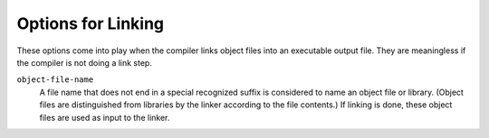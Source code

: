 ..
  Copyright 1988-2022 Free Software Foundation, Inc.
  This is part of the GCC manual.
  For copying conditions, see the copyright.rst file.

.. index:: link options, options, linking

.. _link-options:

Options for Linking
*******************

These options come into play when the compiler links object files into
an executable output file.  They are meaningless if the compiler is
not doing a link step.

.. index:: file names

``object-file-name``
  A file name that does not end in a special recognized suffix is
  considered to name an object file or library.  (Object files are
  distinguished from libraries by the linker according to the file
  contents.)  If linking is done, these object files are used as input
  to the linker.

.. option:: -c, -S, -E

  If any of these options is used, then the linker is not run, and
  object file names should not be used as arguments.  See :ref:`overall-options`.

.. option:: -flinker-output={type}

  This option controls code generation of the link-time optimizer.  By
  default the linker output is automatically determined by the linker
  plugin.  For debugging the compiler and if incremental linking with a
  non-LTO object file is desired, it may be useful to control the type
  manually.

  If :samp:`{type}` is :samp:`exec`, code generation produces a static
  binary. In this case :option:`-fpic` and :option:`-fpie` are both
  disabled.

  If :samp:`{type}` is :samp:`dyn`, code generation produces a shared
  library.  In this case :option:`-fpic` or :option:`-fPIC` is preserved,
  but not enabled automatically.  This allows to build shared libraries
  without position-independent code on architectures where this is
  possible, i.e. on x86.

  If :samp:`{type}` is :samp:`pie`, code generation produces an :option:`-fpie`
  executable. This results in similar optimizations as :samp:`exec`
  except that :option:`-fpie` is not disabled if specified at compilation
  time.

  If :samp:`{type}` is :samp:`rel`, the compiler assumes that incremental linking is
  done.  The sections containing intermediate code for link-time optimization are
  merged, pre-optimized, and output to the resulting object file. In addition, if
  :option:`-ffat-lto-objects` is specified, binary code is produced for future
  non-LTO linking. The object file produced by incremental linking is smaller
  than a static library produced from the same object files.  At link time the
  result of incremental linking also loads faster than a static
  library assuming that the majority of objects in the library are used.

  Finally :samp:`nolto-rel` configures the compiler for incremental linking where
  code generation is forced, a final binary is produced, and the intermediate
  code for later link-time optimization is stripped. When multiple object files
  are linked together the resulting code is better optimized than with
  link-time optimizations disabled (for example, cross-module inlining
  happens), but most of benefits of whole program optimizations are lost.

  During the incremental link (by :option:`-r`) the linker plugin defaults to
  rel. With current interfaces to GNU Binutils it is however not
  possible to incrementally link LTO objects and non-LTO objects into a single
  mixed object file.  If any of object files in incremental link cannot
  be used for link-time optimization, the linker plugin issues a warning and
  uses :samp:`nolto-rel`. To maintain whole program optimization, it is
  recommended to link such objects into static library instead. Alternatively it
  is possible to use H.J. Lu's binutils with support for mixed objects.

.. option:: -fuse-ld=bfd

  Use the :command:`bfd` linker instead of the default linker.

.. option:: -fuse-ld=gold

  Use the :command:`gold` linker instead of the default linker.

.. option:: -fuse-ld=lld

  Use the LLVM :command:`lld` linker instead of the default linker.

.. option:: -fuse-ld=mold

  Use the Modern Linker (:command:`mold`) instead of the default linker.

  .. index:: Libraries

.. option:: -llibrary, -l {library}

  Search the library named :samp:`{library}` when linking.  (The second
  alternative with the library as a separate argument is only for
  POSIX compliance and is not recommended.)

  The :option:`-l` option is passed directly to the linker by GCC.  Refer
  to your linker documentation for exact details.  The general
  description below applies to the GNU linker.

  The linker searches a standard list of directories for the library.
  The directories searched include several standard system directories
  plus any that you specify with :option:`-L`.

  Static libraries are archives of object files, and have file names
  like :samp:`lib{library}.a`.  Some targets also support shared
  libraries, which typically have names like :samp:`lib{library}.so`.
  If both static and shared libraries are found, the linker gives
  preference to linking with the shared library unless the
  :option:`-static` option is used.

  It makes a difference where in the command you write this option; the
  linker searches and processes libraries and object files in the order they
  are specified.  Thus, :samp:`foo.o -lz bar.o` searches library :samp:`z`
  after file :samp:`foo.o` but before :samp:`bar.o`.  If :samp:`bar.o` refers
  to functions in :samp:`z`, those functions may not be loaded.

.. option:: -lobjc

  You need this special case of the :option:`-l` option in order to
  link an Objective-C or Objective-C++ program.

.. option:: -nostartfiles

  Do not use the standard system startup files when linking.
  The standard system libraries are used normally, unless :option:`-nostdlib`,
  :option:`-nolibc`, or :option:`-nodefaultlibs` is used.

.. option:: -nodefaultlibs

  Do not use the standard system libraries when linking.
  Only the libraries you specify are passed to the linker, and options
  specifying linkage of the system libraries, such as :option:`-static-libgcc`
  or :option:`-shared-libgcc`, are ignored.
  The standard startup files are used normally, unless :option:`-nostartfiles`
  is used.

  The compiler may generate calls to ``memcmp``,
  ``memset``, ``memcpy`` and ``memmove``.
  These entries are usually resolved by entries in
  libc.  These entry points should be supplied through some other
  mechanism when this option is specified.

.. option:: -nolibc

  Do not use the C library or system libraries tightly coupled with it when
  linking.  Still link with the startup files, :samp:`libgcc` or toolchain
  provided language support libraries such as :samp:`libgnat`, :samp:`libgfortran`
  or :samp:`libstdc++` unless options preventing their inclusion are used as
  well.  This typically removes :option:`-lc` from the link command line, as well
  as system libraries that normally go with it and become meaningless when
  absence of a C library is assumed, for example :option:`-lpthread` or
  :option:`-lm` in some configurations.  This is intended for bare-board
  targets when there is indeed no C library available.

.. option:: -nostdlib

  Do not use the standard system startup files or libraries when linking.
  No startup files and only the libraries you specify are passed to
  the linker, and options specifying linkage of the system libraries, such as
  :option:`-static-libgcc` or :option:`-shared-libgcc`, are ignored.

  The compiler may generate calls to ``memcmp``, ``memset``,
  ``memcpy`` and ``memmove``.
  These entries are usually resolved by entries in
  libc.  These entry points should be supplied through some other
  mechanism when this option is specified.

  .. index:: -lgcc, use with -nostdlib, -nostdlib and unresolved references, unresolved references and -nostdlib, -lgcc, use with -nodefaultlibs, -nodefaultlibs and unresolved references, unresolved references and -nodefaultlibs

  One of the standard libraries bypassed by :option:`-nostdlib` and
  :option:`-nodefaultlibs` is :samp:`libgcc.a`, a library of internal subroutines
  which GCC uses to overcome shortcomings of particular machines, or special
  needs for some languages.
  (See :ref:`gccint:interface`,
  for more discussion of :samp:`libgcc.a`.)
  In most cases, you need :samp:`libgcc.a` even when you want to avoid
  other standard libraries.  In other words, when you specify :option:`-nostdlib`
  or :option:`-nodefaultlibs` you should usually specify :option:`-lgcc` as well.
  This ensures that you have no unresolved references to internal GCC
  library subroutines.
  (An example of such an internal subroutine is ``__main``, used to ensure C++
  constructors are called; see :ref:`gccint:collect2`.)

.. option:: -nostdlib++

  Do not implicitly link with standard C++ libraries.

.. option:: -e {entry}, --entry={entry}

  Specify that the program entry point is :samp:`{entry}`.  The argument is
  interpreted by the linker; the GNU linker accepts either a symbol name
  or an address.

.. option:: -pie

  Produce a dynamically linked position independent executable on targets
  that support it.  For predictable results, you must also specify the same
  set of options used for compilation (:option:`-fpie`, :option:`-fPIE`,
  or model suboptions) when you specify this linker option.

.. option:: -no-pie

  Don't produce a dynamically linked position independent executable.

.. option:: -static-pie

  Produce a static position independent executable on targets that support
  it.  A static position independent executable is similar to a static
  executable, but can be loaded at any address without a dynamic linker.
  For predictable results, you must also specify the same set of options
  used for compilation (:option:`-fpie`, :option:`-fPIE`, or model
  suboptions) when you specify this linker option.

.. option:: -pthread

  Link with the POSIX threads library.  This option is supported on
  GNU/Linux targets, most other Unix derivatives, and also on
  x86 Cygwin and MinGW targets.  On some targets this option also sets
  flags for the preprocessor, so it should be used consistently for both
  compilation and linking.

.. option:: -r

  Produce a relocatable object as output.  This is also known as partial
  linking.

.. option:: -rdynamic

  Pass the flag :option:`-export-dynamic` to the ELF linker, on targets
  that support it. This instructs the linker to add all symbols, not
  only used ones, to the dynamic symbol table. This option is needed
  for some uses of ``dlopen`` or to allow obtaining backtraces
  from within a program.

.. option:: -s

  Remove all symbol table and relocation information from the executable.

.. option:: -static

  On systems that support dynamic linking, this overrides :option:`-pie`
  and prevents linking with the shared libraries.  On other systems, this
  option has no effect.

.. option:: -shared

  Produce a shared object which can then be linked with other objects to
  form an executable.  Not all systems support this option.  For predictable
  results, you must also specify the same set of options used for compilation
  (:option:`-fpic`, :option:`-fPIC`, or model suboptions) when
  you specify this linker option.

  On some systems, :samp:`gcc -shared`
  needs to build supplementary stub code for constructors to work.  On
  multi-libbed systems, :samp:`gcc -shared` must select the correct support
  libraries to link against.  Failing to supply the correct flags may lead
  to subtle defects.  Supplying them in cases where they are not necessary
  is innocuous.

.. option:: -shared-libgcc, -static-libgcc

  On systems that provide :samp:`libgcc` as a shared library, these options
  force the use of either the shared or static version, respectively.
  If no shared version of :samp:`libgcc` was built when the compiler was
  configured, these options have no effect.

  There are several situations in which an application should use the
  shared :samp:`libgcc` instead of the static version.  The most common
  of these is when the application wishes to throw and catch exceptions
  across different shared libraries.  In that case, each of the libraries
  as well as the application itself should use the shared :samp:`libgcc`.

  Therefore, the G++ driver automatically adds :option:`-shared-libgcc`
  whenever you build a shared library or a main executable, because C++
  programs typically use exceptions, so this is the right thing to do.

  If, instead, you use the GCC driver to create shared libraries, you may
  find that they are not always linked with the shared :samp:`libgcc`.
  If GCC finds, at its configuration time, that you have a non-GNU linker
  or a GNU linker that does not support option :option:`--eh-frame-hdr`,
  it links the shared version of :samp:`libgcc` into shared libraries
  by default.  Otherwise, it takes advantage of the linker and optimizes
  away the linking with the shared version of :samp:`libgcc`, linking with
  the static version of libgcc by default.  This allows exceptions to
  propagate through such shared libraries, without incurring relocation
  costs at library load time.

  However, if a library or main executable is supposed to throw or catch
  exceptions, you must link it using the G++ driver, or using the option
  :option:`-shared-libgcc`, such that it is linked with the shared
  :samp:`libgcc`.

.. option:: -static-libasan

  When the :option:`-fsanitize=address` option is used to link a program,
  the GCC driver automatically links against libasan.  If
  :samp:`libasan` is available as a shared library, and the :option:`-static`
  option is not used, then this links against the shared version of
  :samp:`libasan`.  The :option:`-static-libasan` option directs the GCC
  driver to link :samp:`libasan` statically, without necessarily linking
  other libraries statically.

.. option:: -static-libtsan

  When the :option:`-fsanitize=thread` option is used to link a program,
  the GCC driver automatically links against libtsan.  If
  :samp:`libtsan` is available as a shared library, and the :option:`-static`
  option is not used, then this links against the shared version of
  :samp:`libtsan`.  The :option:`-static-libtsan` option directs the GCC
  driver to link :samp:`libtsan` statically, without necessarily linking
  other libraries statically.

.. option:: -static-liblsan

  When the :option:`-fsanitize=leak` option is used to link a program,
  the GCC driver automatically links against liblsan.  If
  :samp:`liblsan` is available as a shared library, and the :option:`-static`
  option is not used, then this links against the shared version of
  :samp:`liblsan`.  The :option:`-static-liblsan` option directs the GCC
  driver to link :samp:`liblsan` statically, without necessarily linking
  other libraries statically.

.. option:: -static-libubsan

  When the :option:`-fsanitize=undefined` option is used to link a program,
  the GCC driver automatically links against libubsan.  If
  :samp:`libubsan` is available as a shared library, and the :option:`-static`
  option is not used, then this links against the shared version of
  :samp:`libubsan`.  The :option:`-static-libubsan` option directs the GCC
  driver to link :samp:`libubsan` statically, without necessarily linking
  other libraries statically.

.. option:: -static-libstdc++

  When the :command:`g++` program is used to link a C++ program, it
  normally automatically links against libstdc++.  If
  :samp:`libstdc++` is available as a shared library, and the
  :option:`-static` option is not used, then this links against the
  shared version of :samp:`libstdc++`.  That is normally fine.  However, it
  is sometimes useful to freeze the version of :samp:`libstdc++` used by
  the program without going all the way to a fully static link.  The
  :option:`-static-libstdc++` option directs the :command:`g++` driver to
  link :samp:`libstdc++` statically, without necessarily linking other
  libraries statically.

.. option:: -symbolic

  Bind references to global symbols when building a shared object.  Warn
  about any unresolved references (unless overridden by the link editor
  option :option:`-Xlinker -z -Xlinker defs`).  Only a few systems support
  this option.

.. index:: linker script

.. option:: -T {script}

  Use :samp:`{script}` as the linker script.  This option is supported by most
  systems using the GNU linker.  On some targets, such as bare-board
  targets without an operating system, the :option:`-T` option may be required
  when linking to avoid references to undefined symbols.

.. option:: -Xlinker {option}

  Pass :samp:`{option}` as an option to the linker.  You can use this to
  supply system-specific linker options that GCC does not recognize.

  If you want to pass an option that takes a separate argument, you must use
  :option:`-Xlinker` twice, once for the option and once for the argument.
  For example, to pass :option:`-assert definitions`, you must write
  :option:`-Xlinker -assert -Xlinker definitions`.  It does not work to write
  :option:`-Xlinker "-assert definitions"`, because this passes the entire
  string as a single argument, which is not what the linker expects.

  When using the GNU linker, it is usually more convenient to pass
  arguments to linker options using the :samp:`{option}={value}`
  syntax than as separate arguments.  For example, you can specify
  :option:`-Xlinker -Map=output.map` rather than
  :option:`-Xlinker -Map -Xlinker output.map`.  Other linkers may not support
  this syntax for command-line options.

.. option:: -Wl,option

  Pass :samp:`{option}` as an option to the linker.  If :samp:`{option}` contains
  commas, it is split into multiple options at the commas.  You can use this
  syntax to pass an argument to the option.
  For example, :option:`-Wl,-Map,output.map` passes :option:`-Map output.map` to the
  linker.  When using the GNU linker, you can also get the same effect with
  :option:`-Wl,-Map=output.map`.

.. option:: -u {symbol}

  Pretend the symbol :samp:`{symbol}` is undefined, to force linking of
  library modules to define it.  You can use :option:`-u` multiple times with
  different symbols to force loading of additional library modules.

.. option:: -z {keyword}

  :option:`-z` is passed directly on to the linker along with the keyword
  :samp:`{keyword}`. See the section in the documentation of your linker for
  permitted values and their meanings.